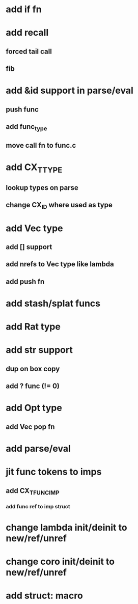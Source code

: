 * add if fn
* add recall
** forced tail call
** fib
* add &id support in parse/eval
** push func
** add func_type
** move call fn to func.c
* add CX_TTYPE
** lookup types on parse
** change CX_ID where used as type
* add Vec type
** add [] support
** add nrefs to Vec type like lambda
** add push fn
* add stash/splat funcs
* add Rat type
* add str support
** dup on box copy
** add ? func (!= 0)
* add Opt type
** add Vec pop fn
* add parse/eval
* jit func tokens to imps
** add CX_TFUNC_IMP
*** add func ref to imp struct
* change lambda init/deinit to new/ref/unref
* change coro init/deinit to new/ref/unref
* add struct: macro
